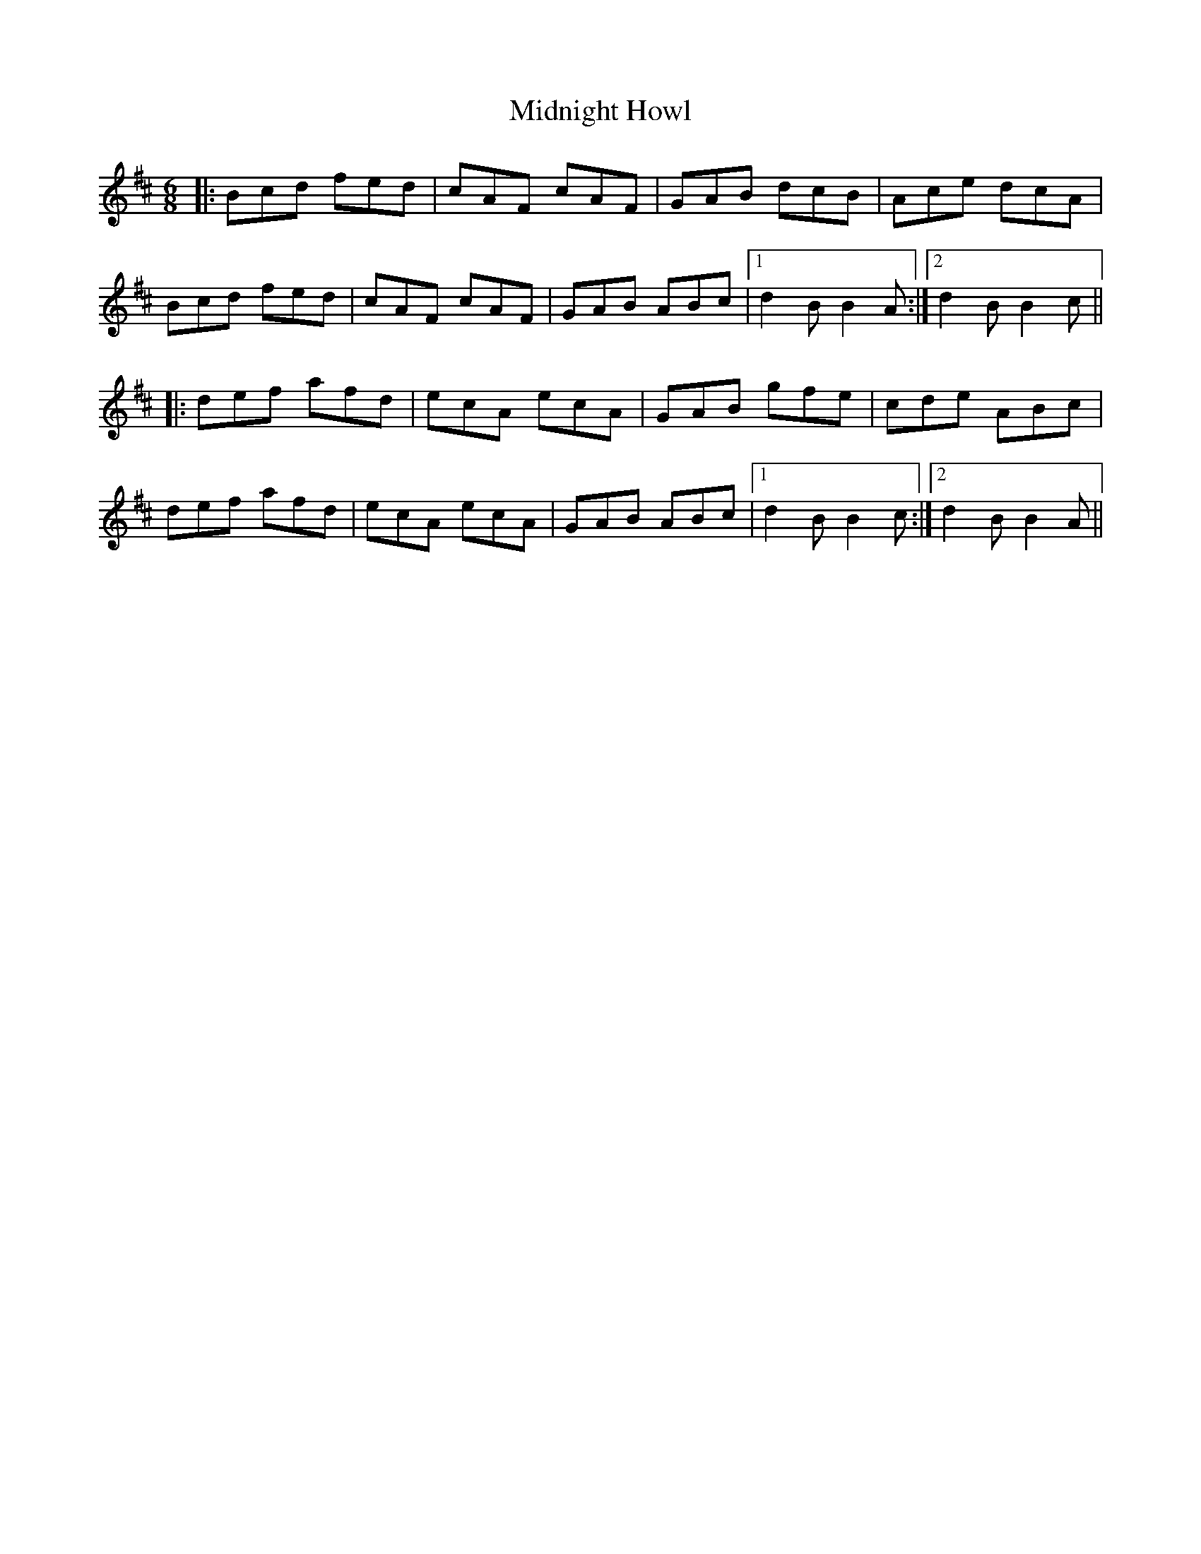 X: 26664
T: Midnight Howl
R: jig
M: 6/8
K: Bminor
|:Bcd fed|cAF cAF|GAB dcB|Ace dcA|
Bcd fed|cAF cAF|GAB ABc|1 d2B B2A:|2 d2B B2c||
|:def afd|ecA ecA|GAB gfe|cde ABc|
def afd|ecA ecA|GAB ABc|1 d2B B2c:|2 d2B B2A||

